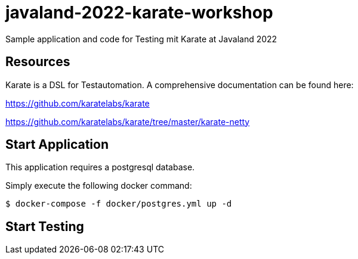 # javaland-2022-karate-workshop
Sample application and code for Testing mit Karate at Javaland 2022

## Resources

Karate is a DSL for Testautomation. A comprehensive documentation can be found here:

https://github.com/karatelabs/karate


https://github.com/karatelabs/karate/tree/master/karate-netty


## Start Application

This application requires a postgresql database.

Simply execute the following docker command:

[source, bash]
----
$ docker-compose -f docker/postgres.yml up -d
----


## Start Testing


